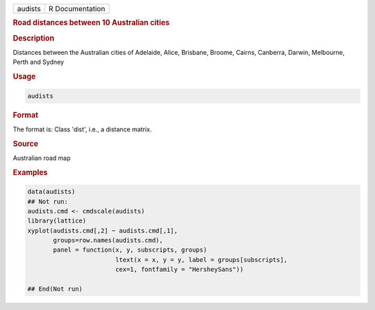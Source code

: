 .. container::

   ======= ===============
   audists R Documentation
   ======= ===============

   .. rubric:: Road distances between 10 Australian cities
      :name: audists

   .. rubric:: Description
      :name: description

   Distances between the Australian cities of Adelaide, Alice, Brisbane,
   Broome, Cairns, Canberra, Darwin, Melbourne, Perth and Sydney

   .. rubric:: Usage
      :name: usage

   .. code:: R

      audists

   .. rubric:: Format
      :name: format

   The format is: Class 'dist', i.e., a distance matrix.

   .. rubric:: Source
      :name: source

   Australian road map

   .. rubric:: Examples
      :name: examples

   .. code:: R

      data(audists)
      ## Not run: 
      audists.cmd <- cmdscale(audists)
      library(lattice)
      xyplot(audists.cmd[,2] ~ audists.cmd[,1], 
             groups=row.names(audists.cmd),
             panel = function(x, y, subscripts, groups)  
                              ltext(x = x, y = y, label = groups[subscripts],
                              cex=1, fontfamily = "HersheySans"))

      ## End(Not run)
